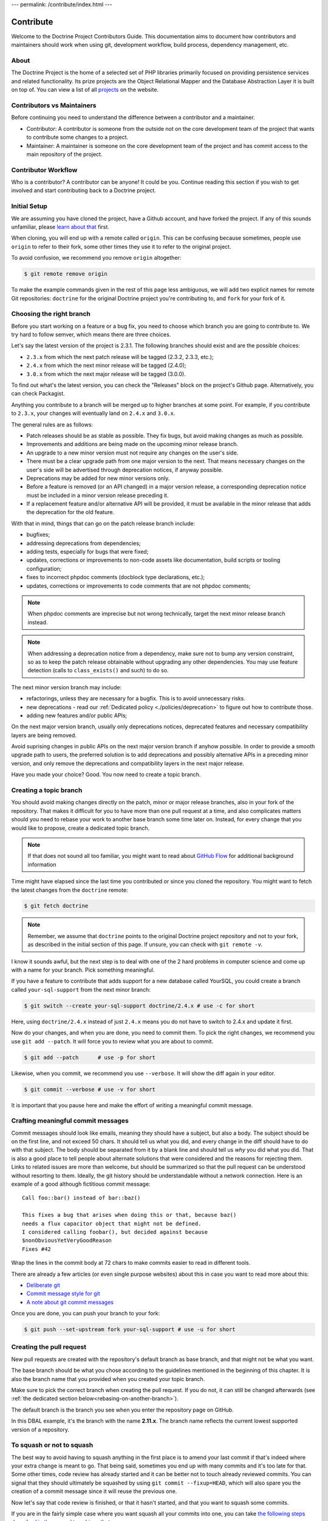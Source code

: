 ---
permalink: /contribute/index.html
---

Contribute
==========

Welcome to the Doctrine Project Contributors Guide. This documentation
aims to document how contributors and maintainers should work when using
git, development workflow, build process, dependency management, etc.

About
-----

The Doctrine Project is the home of a selected set of PHP libraries
primarily focused on providing persistence services and related
functionality. Its prize projects are the Object Relational Mapper and
the Database Abstraction Layer it is built on top of. You can view a
list of all `projects </projects.html>`_ on the website.

Contributors vs Maintainers
---------------------------

Before continuing you need to understand the difference between a
contributor and a maintainer.

-  Contributor: A contributor is someone from the outside not on the
   core development team of the project that wants to contribute some
   changes to a project.
-  Maintainer: A maintainer is someone on the core development team of
   the project and has commit access to the main repository of the
   project.

Contributor Workflow
--------------------

Who is a contributor? A contributor can be anyone! It could be you.
Continue reading this section if you wish to get involved and start
contributing back to a Doctrine project.

Initial Setup
-------------

We are assuming you have cloned the project, have a Github account, and
have forked the project. If any of this sounds unfamiliar, please `learn
about that
<https://docs.github.com/en/get-started/quickstart/contributing-to-projects>`_
first.

When cloning, you will end up with a remote called ``origin``. This can
be confusing because sometimes, people use ``origin`` to refer to their
fork, some other times they use it to refer to the original project.

To avoid confusion, we recommend you remove ``origin`` altogether:

.. code-block:: console

    $ git remote remove origin

To make the example commands given in the rest of this page less
ambiguous, we will add two explicit names for remote Git repositories:
``doctrine`` for the original Doctrine project you're contributing to, and
``fork`` for your fork of it.

.. code-block:: console
    $ [`cd` into the directory created by `git clone ...`]
    $ git remote add doctrine git@github.com:doctrine/<name-of-project>.git
    $ git remote add fork git@github.com:<your-github-name>/<name-of-project>.git

Choosing the right branch
-------------------------

Before you start working on a feature or a bug fix, you need to choose
which branch you are going to contribute to. We try hard to follow
semver, which means there are three choices.

Let's say the latest version of the project is 2.3.1. The following
branches should exist and are the possible choices:

- ``2.3.x`` from which the next patch release will be tagged (2.3.2, 2.3.3, etc.);
- ``2.4.x`` from which the next minor release will be tagged (2.4.0);
- ``3.0.x`` from which the next major release will be tagged (3.0.0).

To find out what's the latest version, you can check the "Releases"
block on the project's Github page. Alternatively, you can check
Packagist.

Anything you contribute to a branch will be merged up to higher branches
at some point. For example, if you contribute to ``2.3.x``, your changes
will eventually land on ``2.4.x`` and ``3.0.x``.


The general rules are as follows:

- Patch releases should be as stable as possible. They fix bugs, but
  avoid making changes as much as possible.
- Improvements and additions are being made on the upcoming minor
  release branch.
- An upgrade to a new minor version must not require any changes on the
  user's side.
- There must be a clear upgrade path from one major version to the next.
  That means necessary changes on the user's side will be advertised
  through deprecation notices, if anyway possible.
- Deprecations may be added for new minor versions only.
- Before a feature is removed (or an API changed) in a major version
  release, a corresponding deprecation notice must be included in a
  minor version release preceding it.
- If a replacement feature and/or alternative API will be provided, it
  must be available in the minor release that adds the deprecation for
  the old feature.

With that in mind, things that can go on the patch release branch
include:

- bugfixes;
- addressing deprecations from dependencies;
- adding tests, especially for bugs that were fixed;
- updates, corrections or improvements to non-code assets like
  documentation, build scripts or tooling configuration;
- fixes to incorrect phpdoc comments (docblock type declarations, etc.);
- updates, corrections or improvements to code comments that are not
  phpdoc comments;

.. note::

   When phpdoc comments are imprecise but not wrong technically, target
   the next minor release branch instead.

.. note::

   When addressing a deprecation notice from a dependency, make sure not
   to bump any version constraint, so as to keep the patch release
   obtainable without upgrading any other dependencies. You may use
   feature detection (calls to ``class_exists()`` and such) to do so.

The next minor version branch may include:

- refactorings, unless they are necessary for a bugfix. This is to avoid
  unnecessary risks.
- new deprecations - read our :ref:`Dedicated policy
  <./policies/deprecation>` to figure out
  how to contribute those.
- adding new features and/or public APIs;

On the next major version branch, usually only deprecations notices,
deprecated features and necessary compatibility layers are being
removed.

Avoid suprising changes in public APIs on the next major version branch
if anyhow possible. In order to provide a smooth upgrade path to users,
the preferred solution is to add deprecations and possibly alternative
APIs in a preceding minor version, and only remove the deprecations and
compatibility layers in the next major release.

Have you made your choice? Good. You now need to create a topic branch.

Creating a topic branch
-----------------------

You should avoid making changes directly on the patch, minor or major
release branches, also in your fork of the repository. That makes it
difficult for you to have more than one pull request at a time, and also
complicates matters should you need to rebase your work to another base
branch some time later on. Instead, for every change that you would like
to propose, create a dedicated topic branch.

.. note::

    If that does not sound all too familiar, you might want to read
    about `GitHub Flow
    <https://docs.github.com/en/get-started/quickstart/github-flow.>`_
    for additional background information


Time might have elapsed since the last time you contributed or since you
cloned the repository. You might want to fetch the latest changes from
the ``doctrine`` remote:

.. code-block:: console

    $ git fetch doctrine

.. note::

    Remember, we assume that ``doctrine`` points to the original
    Doctrine project repository and not to your fork, as described in
    the initial section of this page. If unsure, you can check with
    ``git remote -v``.

I know it sounds awful, but the next step is to deal with one of the 2
hard problems in computer science and come up with a name for your
branch. Pick something meaningful.

If you have a feature to contribute that adds support for a new database
called YourSQL, you could create a branch called ``your-sql-support``
from the next minor branch:

.. code-block:: console

    $ git switch --create your-sql-support doctrine/2.4.x # use -c for short


Here, using ``doctrine/2.4.x`` instead of just ``2.4.x`` means you do
not have to switch to 2.4.x and update it first.

Now do your changes, and when you are done, you need to commit them.
To pick the right changes, we recommend you use ``git add --patch``. It
will force you to review what you are about to commit.

.. code-block:: console

    $ git add --patch      # use -p for short

Likewise, when you commit, we recommend you use ``--verbose``. It will
show the diff again in your editor.

.. code-block:: console

    $ git commit --verbose # use -v for short

It is important that you pause here and make the effort of writing a
meaningful commit message.

Crafting meaningful commit messages
-----------------------------------

Commit messages should look like emails, meaning they should have a
subject, but also a body. The subject should be on the first line, and
not exceed 50 chars. It should tell us what you did, and every change in
the diff should have to do with that subject. The body should be
separated from it by a blank line and should tell us *why* you did what
you did. That is also a good place to tell people about alternate
solutions that were considered and the reasons for rejecting them. Links
to related issues are more than welcome, but should be summarized so
that the pull request can be understood without resorting to them.
Ideally, the git history should be understandable without a network
connection. Here is an example of a good although fictitious commit
message::

    Call foo::bar() instead of bar::baz()

    This fixes a bug that arises when doing this or that, because baz()
    needs a flux capacitor object that might not be defined.
    I considered calling foobar(), but decided against because
    $nonObviousYetVeryGoodReason
    Fixes #42

Wrap the lines in the commit body at 72 chars to make commits easier
to read in different tools.

There are already a few articles (or even single purpose websites) about
this in case you want to read more about this:

- `Deliberate git <https://www.rakeroutes.com/deliberate-git>`_
- `Commit message style for git <https://commit.style/>`_
- `A note about git commit messages <https://tbaggery.com/2008/04/19/a-note-about-git-commit-messages.html>`_

Once you are done, you can push your branch to your fork:

.. code-block:: console

    $ git push --set-upstream fork your-sql-support # use -u for short

Creating the pull request
-------------------------

New pull requests are created with the repository's default branch as
base branch, and that might not be what you want.

The base branch should be what you chose according to the guidelines
mentioned in the beginning of this chapter. It is also the branch name
that you provided when you created your topic branch.

Make sure to pick the correct branch when creating the pull request. If
you do not, it can still be changed afterwards (see :ref:`the dedicated
section below<rebasing-on-another-branch>`).

The default branch is the branch you see when you enter the repository
page on GitHub.

.. image:: ../images/default-branch.png
   :alt: The default branch
   :style: margin-bottom: 20px

In this DBAL example, it's the branch with the name **2.11.x**. The
branch name reflects the current lowest supported version of a
repository.

To squash or not to squash
--------------------------

The best way to avoid having to squash anything in the first place is to
amend your last commit if that's indeed where your extra change is meant
to go. That being said, sometimes you end up with many commits and it's
too late for that. Some other times, code review has already started and
it can be better not to touch already reviewed commits. You can signal
that they should ultimately be squashed by using ``git commit
--fixup=HEAD``, which will also spare you the creation of a commit
message since it will reuse the previous one.

Now let's say that code review is finished, or that it hasn't started,
and that you want to squash some commits.

If you are in the fairly simple case where you want squash all your
commits into one, you can take `the following steps described in the
manual
<https://git-scm.com/book/en/v2/Git-Tools-Rewriting-History#_squashing>`_
to achieve that.

If you are in a more complex case where you would very much like to keep
your commits separate, there are other solutions.
To take a specific example, let us say that you made 3 commits A, B, C,
and you have CS issues in A and in C.
To make sure that is no longer the case, fixing each of these commits
can be done like this:
``git rebase --exec "vendor/bin/phpcbf && vendor/bin/phpcs" A^``
That command will run phpcbf and then phpcs for each of your commits and
will halt for A and C, but not for B because in the case of B they would
exit with a zero status code. That will let you amend A, after which you
can resume the rebase until you do the same for C. Here is how it would
look like on A:

.. code-block:: console

    $ vendor/bin/phpcs      # check for issues phpcbf could not fix
    $ git add -p            # commit whatever issues were fixed
    $ git commit --amend    # change A
    $ git rebase --continue # resume the rebase

You should be able to apply the example above with any tool we use in
our CI pipelines, such as PHPUnit, PHPStan or Psalm.

``git rebase --interactive`` is a really powerful tool and we barely
scratched the tip of the iceberg here. If you want to learn more about
it, we recommend you watch `this talk from Pauline Vos <https://youtu.be/uI1V7771plw?t=814>`_

Of course, if you want to craft good commits with good messages, you
will have a hard time if the changeset you are describing does too many
things. That might very well happen if you notice small things along the
way that are unrelated to your PR, but too small to warrant a separate
one. ``git add --patch`` or ``git add -p`` will be of invaluable help to
commit things separately.
On the contrary, there are commits that typically do not need to exist,
such as commits that fix coding style or address minor review comments.
Bear in mind that the git log is not only aimed at reviewers, but also
at anyone who wants to understand some change you made. Do not distract
them with cs fixes. Instead, try to produce a commit that contains your
changes *and* the necessary fixes to pass coding standard checks.
Also, it's best if all of your commits pass the build, because that
makes them ``git bisect`` friendly, but it also means they are likely to
be revertable independently from other commits in your PR. While being
revertable is not particularly crucial to us, it can help you decide
whether to squash or whether to split. For instance, it would not make
sense to revert a commit documenting a feature without also reverting
the code for that feature. That means there should be only once commit
with both the code and the docs here.

Rebasing
--------

On upstream changes
~~~~~~~~~~~~~~~~~~~

Sometimes, you will need to rebase your branch on the latest changes,
typically because the build had an issue unrelated to your changes, and
that issue has been fixed after you created your branch.

Basically, a rebase takes all changes on your topic branch and moves
them to another starting point. This starting point was the Doctrine
branch that you chose when you created your topic branch, at that point
in time. The rebase will move your changes to be based on the current
state of this branch.

Here is how to proceed if you need to rebase on ``2.3.x``:

1. Switch to the branch you would like to rebase.
2. Fetch all new commits: ``git fetch doctrine``.
3. Rebase on what you fetched:
   ``git rebase doctrine/2.3.x``
4. If you run into a conflict, fix it and add the resolved conflicts
   (you can do that with ``git mergetool`` for instance), then
   continue on your merry way with ``git rebase --continue``.
5. Force push to overwrite the previous version : ``git push --force``.

.. _rebasing-on-another-branch:

On another branch
~~~~~~~~~~~~~~~~~

Another case where you need a rebase is when you want to change the
target branch of your PR. For instance, you might have created your PR
against ``2.3.x`` but you are told to change it to ``2.4.x``. In that
case, the following command will pick all changes that you made against
the ``2.3.x`` branch, and re-apply them on the current ``2.4.x`` branch.

.. code-block:: console

    $ git fetch doctrine
    $ git rebase --onto doctrine/2.4.x doctrine/2.3.x your-topic-branch
    $ git push --force

After that, you also need to update the GitHub pull request to point to
the new target branch. You can do so by clicking on the "Edit" button
next to the pull request title. After you changed the target branch, the
pull request should only show your commits and changes, but this time
they are based on the new target branch.

Project Dependencies
--------------------

Project dependencies between Doctrine projects are handled through
composer. The code of the particular Doctrine project you have cloned is
located under **lib/Doctrine**. The source code of dependencies to other
projects resides under **vendor/**.

To bump/upgrade a dependency version you just need to update the version
constraint in composer.json and run:

.. code-block:: console

    $ composer update

Dealing with checks and tools
-----------------------------

We get lots of PRs, and each of them goes though a series of checks that
should catch obvious mistakes, so that we can focus on higher order
issues. The checks are fairly standardized across all our projects, so
here is a list of the most common ones and how to deal with them.
Before you can run any of these locally, you will need to install
dependencies with ``composer install``.

Coding standard check
~~~~~~~~~~~~~~~~~~~~~

We use `PHP_CodeSniffer <https://github.com/squizlabs/PHP_CodeSniffer>`_
along with the `Doctrine Coding Standard
<https://github.com/doctrine/coding-standard>`_.

To get a list of coding standard issues, run:

.. code-block:: console

    $ vendor/bin/phpcs

To automatically fix some of the issues, run:

.. code-block:: console

    $ vendor/bin/phpcbf

Some issues are impossible to fix automatically, so you will have to fix
them manually.

Static analysis
~~~~~~~~~~~~~~~

We use two different static analysis tools, that can be complementary:

- `Psalm <https://psalm.dev/>`_
- `PHPStan <https://phpstan.org/>`_

Here is how to run both tools:

.. code-block:: console

    $ vendor/bin/psalm
    $ vendor/bin/phpstan

It might happen that these tools report false positives. In that case,
we try to report the false positives upstream, and then we ignore them
in ``psalm.xml`` or ``phpstan.neon``, along with a link to the bug
report.

When things get overwhelming, for instance when upgrading Psalm or
PHPStan, we use baseline files, but as a last resort: it's better to
have new code pass analysis with the latest version of the tools than to
block the ugprade until every single issue is addressed.

If you are looking for something to contribute, you can try to
reduce the baseline files in repositories that have them.
This might happen accidentally when working on code, and both tools are
configured to let you know when you should remove lines from the
baseline.

We never rely on ``@psalm-suppress`` except in some Symfony bundles. We
are aware of this inconsistency, and might resolve it someday. Until
then, try to be consistent with the repository you are contributing to.

Both tools understand most of each other annotations, and we use
``@psalm-``-prefixed annotations and let PHPStan do the translation. We
use prefixed annotations for advanced features that are not understood
by all IDEs yet.

Tests
~~~~~

We use `PHPUnit <https://phpunit.de/>`_ for our tests. You can run them
with ``vendor/bin/phpunit``. We often have more than just one PHPUnit
check, because we want to run them with different versions of PHP, or
with different versions of infrastructure components (e.g. different
RDBMS), etc. All these jobs produce coverage reports, which are gathered
and sent to Codecov. If you see a coverage drop, it is likely that you
are missing a test for some code you added.

Running checks before pushing
~~~~~~~~~~~~~~~~~~~~~~~~~~~~~

Rather than starting many containers on a remote infrastructure to
figure what is wrong with your code, running some of the checks locally
before pushing is never a bad idea. You can do so by creating a
``.git/hooks/pre-push`` file or even a ``.git/hooks/pre-commit`` file
with the following content:

.. code-block:: bash

    #!/bin/bash
    set -e
    echo ''|vendor/bin/phpcs
    vendor/bin/phpstan
    vendor/bin/psalm
    vendor/bin/phpunit

Getting your PR reviewed
------------------------

Doctrine is a huge project, and we get lots of PRs. It is natural for
maintainers to focus on PRs that have green checks. If you want to get a
review on your PR despite red checks, be explicit about that, otherwise
we might assume that you are still working on it. We try never to merge
PRs with red checks, even if the failure is unrelated to the PR. This
avoids situations where some failures are unrelated to the PR, but some
are not, and we end up merging a PR that breaks the build even more.

If you know you are not done but still want to get a review, you can
mark your PR as "Draft", and then ask for the review. This way, we know
you acknowledge that the PR is not ready to be merged, and just want
guidance or a basic approval before you put more effort into it. We are
not mind readers though, so the best way to get exactly what you want is
to explicitly ask for it.

Note that because of the integration between Github and automated tools,
PRs with a lot of coding standard or static analysis issues might be
quite hard to review, with all the noise added by automated comments in
the diff. Despite what is said previously, you might want to fix as many
issues as easily doable before asking for a review.

Security Disclosures
--------------------

You can read more about how to report security issues in our `Security Policy <https://www.doctrine-project.org/policies/security.html>`_.

Maintainer Workflow
-------------------

You can learn more about the maintainer workflow
`here </maintainer/>`_. Continue reading if you are
interested in learning more about how to get started with your first
contribution.

Website
-------

The `doctrine-project.org <https://www.doctrine-project.org/>`_ website
is completely open source! If you want to learn how to contribute to the
Doctrine website and documentation you can read more about it
`here </website/>`_.
